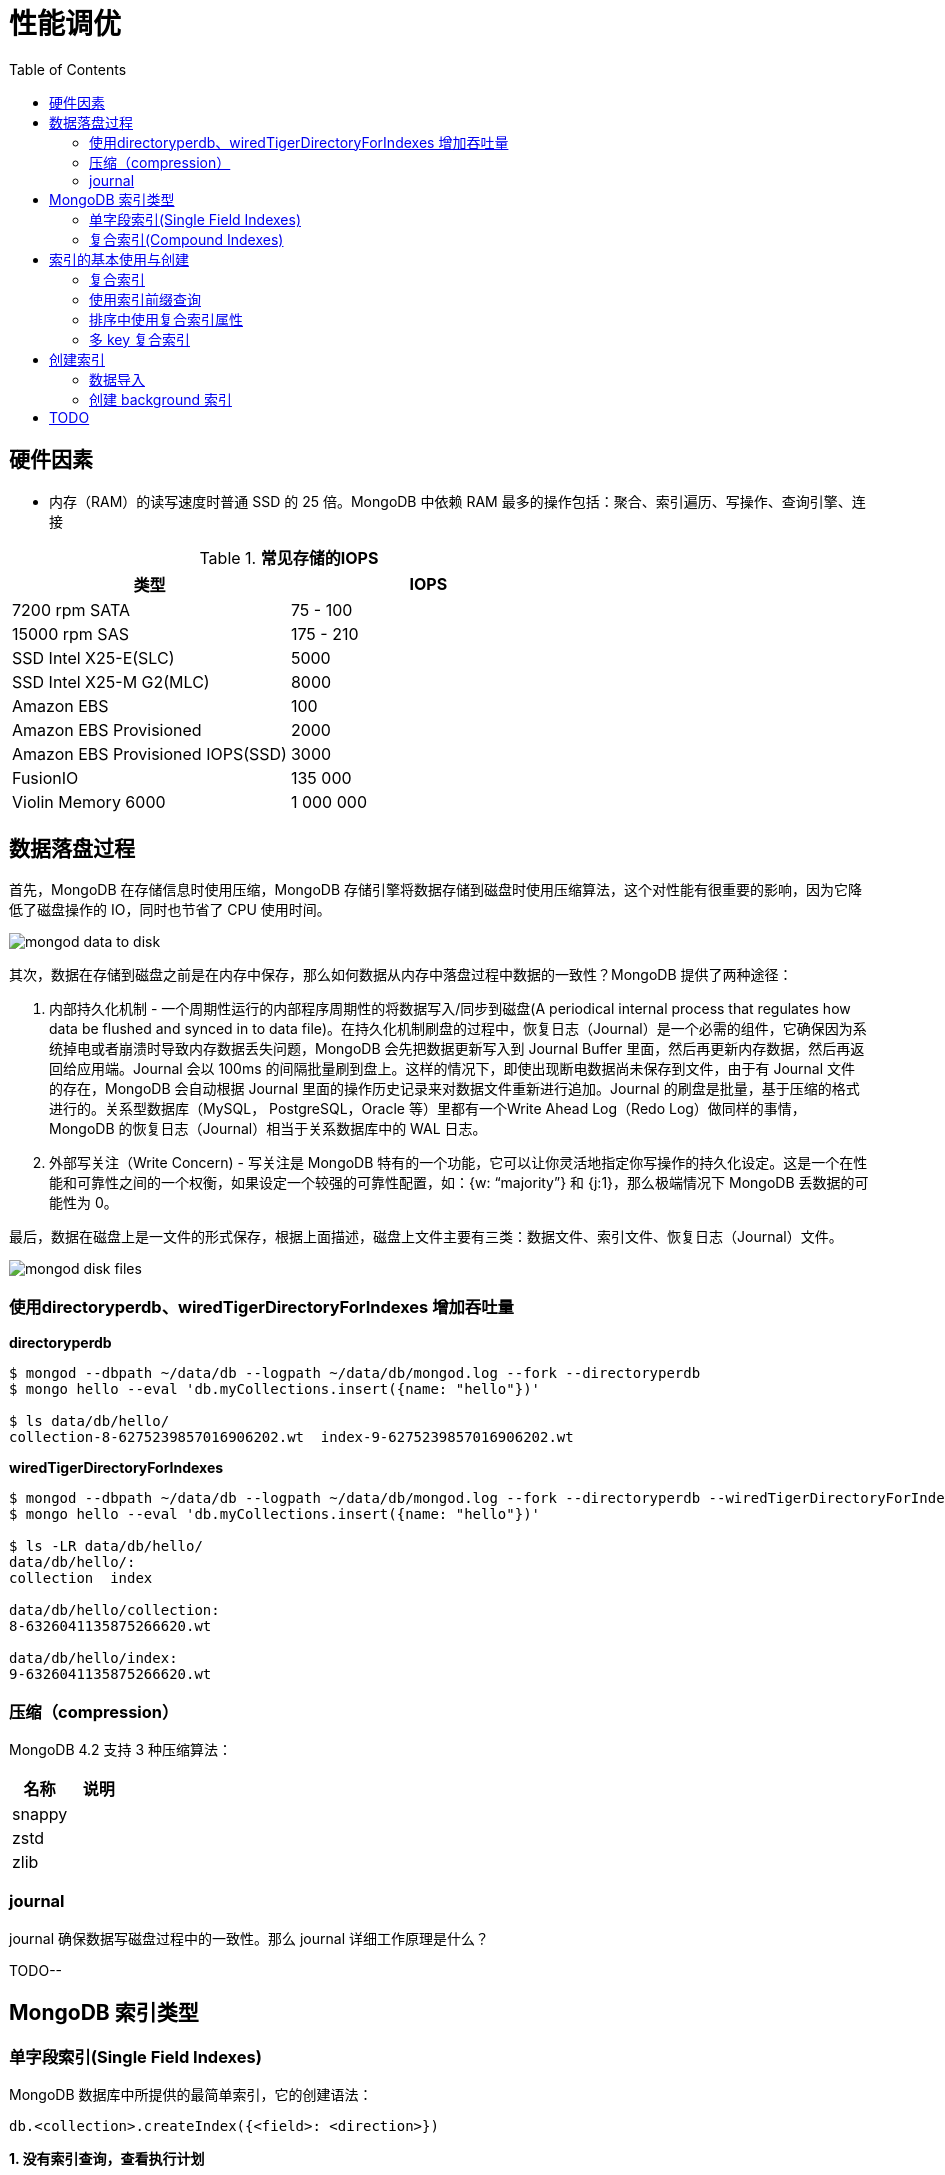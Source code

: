 = 性能调优
:toc: manual

== 硬件因素

* 内存（RAM）的读写速度时普通 SSD 的 25 倍。MongoDB 中依赖 RAM 最多的操作包括：聚合、索引遍历、写操作、查询引擎、连接

.*常见存储的IOPS*
|===
|类型 | IOPS

|7200 rpm SATA
|75 - 100

|15000 rpm SAS
|175 - 210

|SSD Intel X25-E(SLC)
|5000

|SSD Intel X25-M G2(MLC) 
|8000

|Amazon EBS
|100

|Amazon EBS Provisioned
|2000

|Amazon EBS Provisioned IOPS(SSD)
|3000

|FusionIO
|135 000

|Violin Memory 6000
|1 000 000
|===

== 数据落盘过程

首先，MongoDB 在存储信息时使用压缩，MongoDB 存储引擎将数据存储到磁盘时使用压缩算法，这个对性能有很重要的影响，因为它降低了磁盘操作的 IO，同时也节省了 CPU 使用时间。

image:img/mongod-data-to-disk.png[]

其次，数据在存储到磁盘之前是在内存中保存，那么如何数据从内存中落盘过程中数据的一致性？MongoDB 提供了两种途径：

. 内部持久化机制 - 一个周期性运行的内部程序周期性的将数据写入/同步到磁盘(A periodical internal process that regulates how data be flushed and synced in to data file)。在持久化机制刷盘的过程中，恢复日志（Journal）是一个必需的组件，它确保因为系统掉电或者崩溃时导致内存数据丢失问题，MongoDB 会先把数据更新写入到 Journal Buffer 里面，然后再更新内存数据，然后再返回给应用端。Journal 会以 100ms 的间隔批量刷到盘上。这样的情况下，即使出现断电数据尚未保存到文件，由于有 Journal 文件的存在，MongoDB 会自动根据 Journal 里面的操作历史记录来对数据文件重新进行追加。Journal 的刷盘是批量，基于压缩的格式进行的。关系型数据库（MySQL， PostgreSQL，Oracle 等）里都有一个Write Ahead Log（Redo Log）做同样的事情，MongoDB 的恢复日志（Journal）相当于关系数据库中的 WAL 日志。
. 外部写关注（Write Concern) - 写关注是 MongoDB 特有的一个功能，它可以让你灵活地指定你写操作的持久化设定。这是一个在性能和可靠性之间的一个权衡，如果设定一个较强的可靠性配置，如：{w: “majority”} 和 {j:1}，那么极端情况下 MongoDB 丢数据的可能性为 0。

最后，数据在磁盘上是一文件的形式保存，根据上面描述，磁盘上文件主要有三类：数据文件、索引文件、恢复日志（Journal）文件。

image:img/mongod-disk-files.png[]

=== 使用directoryperdb、wiredTigerDirectoryForIndexes 增加吞吐量

[source, bash]
.*directoryperdb*
----
$ mongod --dbpath ~/data/db --logpath ~/data/db/mongod.log --fork --directoryperdb
$ mongo hello --eval 'db.myCollections.insert({name: "hello"})'

$ ls data/db/hello/
collection-8-6275239857016906202.wt  index-9-6275239857016906202.wt
----

[source, bash]
.*wiredTigerDirectoryForIndexes*
----
$ mongod --dbpath ~/data/db --logpath ~/data/db/mongod.log --fork --directoryperdb --wiredTigerDirectoryForIndexes
$ mongo hello --eval 'db.myCollections.insert({name: "hello"})'

$ ls -LR data/db/hello/
data/db/hello/:
collection  index

data/db/hello/collection:
8-6326041135875266620.wt

data/db/hello/index:
9-6326041135875266620.wt
----

=== 压缩（compression）

MongoDB 4.2 支持 3 种压缩算法：

|===
|名称 |说明

|snappy
|

|zstd
|

|zlib
|
|===

=== journal

journal 确保数据写磁盘过程中的一致性。那么 journal 详细工作原理是什么？

TODO--

== MongoDB 索引类型

=== 单字段索引(Single Field Indexes)

MongoDB 数据库中所提供的最简单索引，它的创建语法：

[source, javascript]
----
db.<collection>.createIndex({<field>: <direction>})
----

[source, javascript]
.*1. 没有索引查询，查看执行计划*
----
var r = db.people.find({"ssn": "720-38-5636"}).explain("executionStats")

r.queryPlanner.winningPlan
{
	"stage" : "COLLSCAN",
	"filter" : {
		"ssn" : {
			"$eq" : "720-38-5636"
		}
	},
	"direction" : "forward"
}

r.executionStats
{
	"executionSuccess" : true,
	"nReturned" : 1,
	"executionTimeMillis" : 24,
	"totalKeysExamined" : 0,
	"totalDocsExamined" : 50474,
	"executionStages" : {
		"stage" : "COLLSCAN",
		"filter" : {
			"ssn" : {
				"$eq" : "720-38-5636"
			}
		},
		"nReturned" : 1,
		"executionTimeMillisEstimate" : 20,
		"works" : 50476,
		"advanced" : 1,
		"needTime" : 50474,
		"needYield" : 0,
		"saveState" : 394,
		"restoreState" : 394,
		"isEOF" : 1,
		"invalidates" : 0,
		"direction" : "forward",
		"docsExamined" : 50474
	}
}
----

NOTE: queryPlanner 部分 winningPlan stage 为 COLLSCAN，即查询是通过全集合扫描完成；executionStats 部分 nReturned 显示查询结果返回文档总数为 1，totalDocsExamined 属性显示扫描文档的总数为 50474，即执行了全集合扫描。

[source, javascript]
.*2. 创建索引*
----
db.people.createIndex({ssn: 1})
{
	"createdCollectionAutomatically" : false,
	"numIndexesBefore" : 1,
	"numIndexesAfter" : 2,
	"ok" : 1
}
----

[source, javascript]
.*3. 有索引查询，查看执行计划*
----
var r = db.people.find({"ssn": "720-38-5636"}).explain("executionStats")

r.queryPlanner.winningPlan
{
	"stage" : "FETCH",
	"inputStage" : {
		"stage" : "IXSCAN",
		"keyPattern" : {
			"ssn" : 1
		},
		"indexName" : "ssn_1",
		"isMultiKey" : false,
		"multiKeyPaths" : {
			"ssn" : [ ]
		},
		"isUnique" : false,
		"isSparse" : false,
		"isPartial" : false,
		"indexVersion" : 2,
		"direction" : "forward",
		"indexBounds" : {
			"ssn" : [
				"[\"720-38-5636\", \"720-38-5636\"]"
			]
		}
	}
}

r.executionStats
{
	"executionSuccess" : true,
	"nReturned" : 1,
	"executionTimeMillis" : 3,
	"totalKeysExamined" : 1,
	"totalDocsExamined" : 1,
	"executionStages" : {
		"stage" : "FETCH",
		"nReturned" : 1,
		"executionTimeMillisEstimate" : 0,
		"works" : 2,
		"advanced" : 1,
		"needTime" : 0,
		"needYield" : 0,
		"saveState" : 0,
		"restoreState" : 0,
		"isEOF" : 1,
		"invalidates" : 0,
		"docsExamined" : 1,
		"alreadyHasObj" : 0,
		"inputStage" : {
			"stage" : "IXSCAN",
			"nReturned" : 1,
			"executionTimeMillisEstimate" : 0,
			"works" : 2,
			"advanced" : 1,
			"needTime" : 0,
			"needYield" : 0,
			"saveState" : 0,
			"restoreState" : 0,
			"isEOF" : 1,
			"invalidates" : 0,
			"keyPattern" : {
				"ssn" : 1
			},
			"indexName" : "ssn_1",
			"isMultiKey" : false,
			"multiKeyPaths" : {
				"ssn" : [ ]
			},
			"isUnique" : false,
			"isSparse" : false,
			"isPartial" : false,
			"indexVersion" : 2,
			"direction" : "forward",
			"indexBounds" : {
				"ssn" : [
					"[\"720-38-5636\", \"720-38-5636\"]"
				]
			},
			"keysExamined" : 1,
			"seeks" : 1,
			"dupsTested" : 0,
			"dupsDropped" : 0,
			"seenInvalidated" : 0
		}
	}
}
----

NOTE: queryPlanner 部分 winningPlan stage 为 FETCH，而 inputStage 的 stage 为 IXSCAN，即查询是通过索引完成；executionStats 部分 nReturned 显示查询结果返回文档总数为 1，totalDocsExamined 属性显示扫描文档的总数为 1，即通过索引获取。

[source, javascript]
.*4. 查询一定范围内多个文档，查看执行计划是否命中索引*
----
var r = db.people.find({"ssn": {$gte: "555-00-0000", $lt: "556-00-0000"}}).explain("executionStats")

 r.queryPlanner.winningPlan
{
	"stage" : "FETCH",
	"inputStage" : {
		"stage" : "IXSCAN",
		"keyPattern" : {
			"ssn" : 1
		},
		"indexName" : "ssn_1",
		"isMultiKey" : false,
		"multiKeyPaths" : {
			"ssn" : [ ]
		},
		"isUnique" : false,
		"isSparse" : false,
		"isPartial" : false,
		"indexVersion" : 2,
		"direction" : "forward",
		"indexBounds" : {
			"ssn" : [
				"[\"555-00-0000\", \"556-00-0000\")"
			]
		}
	}
}

r.executionStats
{
	"executionSuccess" : true,
	"nReturned" : 49,
	"executionTimeMillis" : 1,
	"totalKeysExamined" : 49,
	"totalDocsExamined" : 49,
	"executionStages" : {
		"stage" : "FETCH",
		"nReturned" : 49,
		"executionTimeMillisEstimate" : 0,
		"works" : 50,
		"advanced" : 49,
		"needTime" : 0,
		"needYield" : 0,
		"saveState" : 0,
		"restoreState" : 0,
		"isEOF" : 1,
		"invalidates" : 0,
		"docsExamined" : 49,
		"alreadyHasObj" : 0,
		"inputStage" : {
			"stage" : "IXSCAN",
			"nReturned" : 49,
			"executionTimeMillisEstimate" : 0,
			"works" : 50,
			"advanced" : 49,
			"needTime" : 0,
			"needYield" : 0,
			"saveState" : 0,
			"restoreState" : 0,
			"isEOF" : 1,
			"invalidates" : 0,
			"keyPattern" : {
				"ssn" : 1
			},
			"indexName" : "ssn_1",
			"isMultiKey" : false,
			"multiKeyPaths" : {
				"ssn" : [ ]
			},
			"isUnique" : false,
			"isSparse" : false,
			"isPartial" : false,
			"indexVersion" : 2,
			"direction" : "forward",
			"indexBounds" : {
				"ssn" : [
					"[\"555-00-0000\", \"556-00-0000\")"
				]
			},
			"keysExamined" : 49,
			"seeks" : 1,
			"dupsTested" : 0,
			"dupsDropped" : 0,
			"seenInvalidated" : 0
		}
	}
}
----

[source, javascript]
.*5. 查询一个集合内多个文档，查看执行计划是否命中索引*
----
var r = db.people.find({"ssn": {$in: ["001-29-9184", "177-45-0950", "265-67-9973"]}}).explain("executionStats")

r.queryPlanner.winningPlan
{
	"stage" : "FETCH",
	"inputStage" : {
		"stage" : "IXSCAN",
		"keyPattern" : {
			"ssn" : 1
		},
		"indexName" : "ssn_1",
		"isMultiKey" : false,
		"multiKeyPaths" : {
			"ssn" : [ ]
		},
		"isUnique" : false,
		"isSparse" : false,
		"isPartial" : false,
		"indexVersion" : 2,
		"direction" : "forward",
		"indexBounds" : {
			"ssn" : [
				"[\"001-29-9184\", \"001-29-9184\"]",
				"[\"177-45-0950\", \"177-45-0950\"]",
				"[\"265-67-9973\", \"265-67-9973\"]"
			]
		}
	}
}

r.executionStats
{
	"executionSuccess" : true,
	"nReturned" : 3,
	"executionTimeMillis" : 3,
	"totalKeysExamined" : 6,
	"totalDocsExamined" : 3,
	"executionStages" : {
		"stage" : "FETCH",
		"nReturned" : 3,
		"executionTimeMillisEstimate" : 0,
		"works" : 6,
		"advanced" : 3,
		"needTime" : 2,
		"needYield" : 0,
		"saveState" : 0,
		"restoreState" : 0,
		"isEOF" : 1,
		"invalidates" : 0,
		"docsExamined" : 3,
		"alreadyHasObj" : 0,
		"inputStage" : {
			"stage" : "IXSCAN",
			"nReturned" : 3,
			"executionTimeMillisEstimate" : 0,
			"works" : 6,
			"advanced" : 3,
			"needTime" : 2,
			"needYield" : 0,
			"saveState" : 0,
			"restoreState" : 0,
			"isEOF" : 1,
			"invalidates" : 0,
			"keyPattern" : {
				"ssn" : 1
			},
			"indexName" : "ssn_1",
			"isMultiKey" : false,
			"multiKeyPaths" : {
				"ssn" : [ ]
			},
			"isUnique" : false,
			"isSparse" : false,
			"isPartial" : false,
			"indexVersion" : 2,
			"direction" : "forward",
			"indexBounds" : {
				"ssn" : [
					"[\"001-29-9184\", \"001-29-9184\"]",
					"[\"177-45-0950\", \"177-45-0950\"]",
					"[\"265-67-9973\", \"265-67-9973\"]"
				]
			},
			"keysExamined" : 6,
			"seeks" : 3,
			"dupsTested" : 0,
			"dupsDropped" : 0,
			"seenInvalidated" : 0
		}
	}
}
----

[source, javascript]
.*6. 查询一个集合内多个文档，及多个其他属性，查看执行计划是否命中索引*
----
var r = db.people.find({"ssn": {$in: ["001-29-9184", "177-45-0950", "265-67-9973"]}, last_name: {$gte: "H"}}).explain("executionStats")

r.queryPlanner.winningPlan
{
	"stage" : "FETCH",
	"filter" : {
		"last_name" : {
			"$gte" : "H"
		}
	},
	"inputStage" : {
		"stage" : "IXSCAN",
		"keyPattern" : {
			"ssn" : 1
		},
		"indexName" : "ssn_1",
		"isMultiKey" : false,
		"multiKeyPaths" : {
			"ssn" : [ ]
		},
		"isUnique" : false,
		"isSparse" : false,
		"isPartial" : false,
		"indexVersion" : 2,
		"direction" : "forward",
		"indexBounds" : {
			"ssn" : [
				"[\"001-29-9184\", \"001-29-9184\"]",
				"[\"177-45-0950\", \"177-45-0950\"]",
				"[\"265-67-9973\", \"265-67-9973\"]"
			]
		}
	}
}

r.executionStats
{
	"executionSuccess" : true,
	"nReturned" : 2,
	"executionTimeMillis" : 0,
	"totalKeysExamined" : 6,
	"totalDocsExamined" : 3,
	"executionStages" : {
		"stage" : "FETCH",
		"filter" : {
			"last_name" : {
				"$gte" : "H"
			}
		},
		"nReturned" : 2,
		"executionTimeMillisEstimate" : 0,
		"works" : 6,
		"advanced" : 2,
		"needTime" : 3,
		"needYield" : 0,
		"saveState" : 0,
		"restoreState" : 0,
		"isEOF" : 1,
		"invalidates" : 0,
		"docsExamined" : 3,
		"alreadyHasObj" : 0,
		"inputStage" : {
			"stage" : "IXSCAN",
			"nReturned" : 3,
			"executionTimeMillisEstimate" : 0,
			"works" : 6,
			"advanced" : 3,
			"needTime" : 2,
			"needYield" : 0,
			"saveState" : 0,
			"restoreState" : 0,
			"isEOF" : 1,
			"invalidates" : 0,
			"keyPattern" : {
				"ssn" : 1
			},
			"indexName" : "ssn_1",
			"isMultiKey" : false,
			"multiKeyPaths" : {
				"ssn" : [ ]
			},
			"isUnique" : false,
			"isSparse" : false,
			"isPartial" : false,
			"indexVersion" : 2,
			"direction" : "forward",
			"indexBounds" : {
				"ssn" : [
					"[\"001-29-9184\", \"001-29-9184\"]",
					"[\"177-45-0950\", \"177-45-0950\"]",
					"[\"265-67-9973\", \"265-67-9973\"]"
				]
			},
			"keysExamined" : 6,
			"seeks" : 3,
			"dupsTested" : 0,
			"dupsDropped" : 0,
			"seenInvalidated" : 0
		}
	}
}
----

[source, javascript]
.*7. 以索引的属性进行升序排序，并查看执行计划，预期结果，排序使用了索引排序*
----
var r = db.people.find({}, {_id: 0, last_name: 1, first_name: 1, ssn: 1}).sort({ssn: 1}).explain("executionStats")

r.executionStats
{
	"executionSuccess" : true,
	"nReturned" : 50474,
	"executionTimeMillis" : 116,
	"totalKeysExamined" : 50474,
	"totalDocsExamined" : 50474,
	"executionStages" : {
		"stage" : "PROJECTION",
		"nReturned" : 50474,
		"executionTimeMillisEstimate" : 98,
		"works" : 50475,
		"advanced" : 50474,
		"needTime" : 0,
		"needYield" : 0,
		"saveState" : 395,
		"restoreState" : 395,
		"isEOF" : 1,
		"invalidates" : 0,
		"transformBy" : {
			"_id" : 0,
			"last_name" : 1,
			"first_name" : 1,
			"ssn" : 1
		},
		"inputStage" : {
			"stage" : "FETCH",
			"nReturned" : 50474,
			"executionTimeMillisEstimate" : 76,
			"works" : 50475,
			"advanced" : 50474,
			"needTime" : 0,
			"needYield" : 0,
			"saveState" : 395,
			"restoreState" : 395,
			"isEOF" : 1,
			"invalidates" : 0,
			"docsExamined" : 50474,
			"alreadyHasObj" : 0,
			"inputStage" : {
				"stage" : "IXSCAN",
				"nReturned" : 50474,
				"executionTimeMillisEstimate" : 33,
				"works" : 50475,
				"advanced" : 50474,
				"needTime" : 0,
				"needYield" : 0,
				"saveState" : 395,
				"restoreState" : 395,
				"isEOF" : 1,
				"invalidates" : 0,
				"keyPattern" : {
					"ssn" : 1
				},
				"indexName" : "ssn_1",
				"isMultiKey" : false,
				"multiKeyPaths" : {
					"ssn" : [ ]
				},
				"isUnique" : false,
				"isSparse" : false,
				"isPartial" : false,
				"indexVersion" : 2,
				"direction" : "forward",
				"indexBounds" : {
					"ssn" : [
						"[MinKey, MaxKey]"
					]
				},
				"keysExamined" : 50474,
				"seeks" : 1,
				"dupsTested" : 0,
				"dupsDropped" : 0,
				"seenInvalidated" : 0
			}
		}
	}
}
----

[source, javascript]
.*8. 删除索引，以非索引的属性进行升序排序，并查看执行计划，预期结果，排序使用了内存排序*
----
db.people.dropIndex({ssn: 1})

var r = db.people.find({}, {_id: 0, last_name: 1, first_name: 1, ssn: 1}).sort({ssn: 1}).explain("executionStats")

r.executionStats
{
	"executionSuccess" : true,
	"nReturned" : 50474,
	"executionTimeMillis" : 217,
	"totalKeysExamined" : 0,
	"totalDocsExamined" : 50474,
	"executionStages" : {
		"stage" : "PROJECTION",
		"nReturned" : 50474,
		"executionTimeMillisEstimate" : 198,
		"works" : 100952,
		"advanced" : 50474,
		"needTime" : 50477,
		"needYield" : 0,
		"saveState" : 795,
		"restoreState" : 795,
		"isEOF" : 1,
		"invalidates" : 0,
		"transformBy" : {
			"_id" : 0,
			"last_name" : 1,
			"first_name" : 1,
			"ssn" : 1
		},
		"inputStage" : {
			"stage" : "SORT",
			"nReturned" : 50474,
			"executionTimeMillisEstimate" : 162,
			"works" : 100952,
			"advanced" : 50474,
			"needTime" : 50477,
			"needYield" : 0,
			"saveState" : 795,
			"restoreState" : 795,
			"isEOF" : 1,
			"invalidates" : 0,
			"sortPattern" : {
				"ssn" : 1
			},
			"memUsage" : 19977871,
			"memLimit" : 33554432,
			"inputStage" : {
				"stage" : "SORT_KEY_GENERATOR",
				"nReturned" : 50474,
				"executionTimeMillisEstimate" : 57,
				"works" : 50477,
				"advanced" : 50474,
				"needTime" : 2,
				"needYield" : 0,
				"saveState" : 795,
				"restoreState" : 795,
				"isEOF" : 1,
				"invalidates" : 0,
				"inputStage" : {
					"stage" : "COLLSCAN",
					"nReturned" : 50474,
					"executionTimeMillisEstimate" : 21,
					"works" : 50476,
					"advanced" : 50474,
					"needTime" : 1,
					"needYield" : 0,
					"saveState" : 795,
					"restoreState" : 795,
					"isEOF" : 1,
					"invalidates" : 0,
					"direction" : "forward",
					"docsExamined" : 50474
				}
			}
		}
	}
}
----

[source, javascript]
.*9. 创建升续索引，以索引的属性进行降序排序，并查看执行计划，预期结果*
----
db.people.createIndex({ssn: -1})

var r = db.people.find({}, {_id: 0, last_name: 1, first_name: 1, ssn: 1}).sort({ssn: -1}).explain("executionStats")

r.executionStats
{
	"executionSuccess" : true,
	"nReturned" : 50474,
	"executionTimeMillis" : 123,
	"totalKeysExamined" : 50474,
	"totalDocsExamined" : 50474,
	"executionStages" : {
		"stage" : "PROJECTION",
		"nReturned" : 50474,
		"executionTimeMillisEstimate" : 110,
		"works" : 50475,
		"advanced" : 50474,
		"needTime" : 0,
		"needYield" : 0,
		"saveState" : 396,
		"restoreState" : 396,
		"isEOF" : 1,
		"invalidates" : 0,
		"transformBy" : {
			"_id" : 0,
			"last_name" : 1,
			"first_name" : 1,
			"ssn" : 1
		},
		"inputStage" : {
			"stage" : "FETCH",
			"nReturned" : 50474,
			"executionTimeMillisEstimate" : 99,
			"works" : 50475,
			"advanced" : 50474,
			"needTime" : 0,
			"needYield" : 0,
			"saveState" : 396,
			"restoreState" : 396,
			"isEOF" : 1,
			"invalidates" : 0,
			"docsExamined" : 50474,
			"alreadyHasObj" : 0,
			"inputStage" : {
				"stage" : "IXSCAN",
				"nReturned" : 50474,
				"executionTimeMillisEstimate" : 23,
				"works" : 50475,
				"advanced" : 50474,
				"needTime" : 0,
				"needYield" : 0,
				"saveState" : 396,
				"restoreState" : 396,
				"isEOF" : 1,
				"invalidates" : 0,
				"keyPattern" : {
					"ssn" : -1
				},
				"indexName" : "ssn_-1",
				"isMultiKey" : false,
				"multiKeyPaths" : {
					"ssn" : [ ]
				},
				"isUnique" : false,
				"isSparse" : false,
				"isPartial" : false,
				"indexVersion" : 2,
				"direction" : "forward",
				"indexBounds" : {
					"ssn" : [
						"[MaxKey, MinKey]"
					]
				},
				"keysExamined" : 50474,
				"seeks" : 1,
				"dupsTested" : 0,
				"dupsDropped" : 0,
				"seenInvalidated" : 0
			}
		}
	}
}
----

=== 复合索引(Compound Indexes)

[source, javascript]
----

----

[source, javascript]
----

----

[source, javascript]
----

----

[source, javascript]
----

----

[source, javascript]
----

----

[source, javascript]
----

----

[source, javascript]
----

----

[source, javascript]
----

----

[source, javascript]
----

----

[source, javascript]
----

----




== 索引的基本使用与创建

=== 复合索引

复合索引即索引项是由多个属性构成。

[source, text]
.*1. 根据名字查询，并查看执行计划*
----
MongoDB Enterprise > db.people.find({last_name: "Frazier", first_name: "Jasmine"}).explain("executionStats")
{
	"queryPlanner" : {
		"plannerVersion" : 1,
		"namespace" : "m201.people",
		"indexFilterSet" : false,
		"parsedQuery" : {
			"$and" : [
				{
					"first_name" : {
						"$eq" : "Jasmine"
					}
				},
				{
					"last_name" : {
						"$eq" : "Frazier"
					}
				}
			]
		},
		"winningPlan" : {
			"stage" : "COLLSCAN",
			"filter" : {
				"$and" : [
					{
						"first_name" : {
							"$eq" : "Jasmine"
						}
					},
					{
						"last_name" : {
							"$eq" : "Frazier"
						}
					}
				]
			},
			"direction" : "forward"
		},
		"rejectedPlans" : [ ]
	},
	"executionStats" : {
		"executionSuccess" : true,
		"nReturned" : 1,
		"executionTimeMillis" : 22,
		"totalKeysExamined" : 0,
		"totalDocsExamined" : 50474,
		"executionStages" : {
			"stage" : "COLLSCAN",
			"filter" : {
				"$and" : [
					{
						"first_name" : {
							"$eq" : "Jasmine"
						}
					},
					{
						"last_name" : {
							"$eq" : "Frazier"
						}
					}
				]
			},
			"nReturned" : 1,
			"executionTimeMillisEstimate" : 10,
			"works" : 50476,
			"advanced" : 1,
			"needTime" : 50474,
			"needYield" : 0,
			"saveState" : 394,
			"restoreState" : 394,
			"isEOF" : 1,
			"invalidates" : 0,
			"direction" : "forward",
			"docsExamined" : 50474
		}
	},
	"serverInfo" : {
		"host" : "m103",
		"port" : 27017,
		"version" : "3.6.11",
		"gitVersion" : "b4339db12bf57ffee5b84a95c6919dbd35fe31c9"
	},
	"ok" : 1
}
----

NOTE: 可以看到，复合条件的文档只有一个，查找这个文档执行了全集合扫描，totalDocsExamined 属性值为 50474。

[source, text]
.*2. 创建复合索引*
----
MongoDB Enterprise > db.people.createIndex({last_name: 1, first_name: 1})
{
	"createdCollectionAutomatically" : false,
	"numIndexesBefore" : 1,
	"numIndexesAfter" : 2,
	"ok" : 1
}
----

[source, text]
.*3. 根据名字查询，并查看执行计划*
----
MongoDB Enterprise > db.people.find({last_name: "Frazier", first_name: "Jasmine"}).explain("executionStats")
{
	"queryPlanner" : {
		"plannerVersion" : 1,
		"namespace" : "m201.people",
		"indexFilterSet" : false,
		"parsedQuery" : {
			"$and" : [
				{
					"first_name" : {
						"$eq" : "Jasmine"
					}
				},
				{
					"last_name" : {
						"$eq" : "Frazier"
					}
				}
			]
		},
		"winningPlan" : {
			"stage" : "FETCH",
			"inputStage" : {
				"stage" : "IXSCAN",
				"keyPattern" : {
					"last_name" : 1,
					"first_name" : 1
				},
				"indexName" : "last_name_1_first_name_1",
				"isMultiKey" : false,
				"multiKeyPaths" : {
					"last_name" : [ ],
					"first_name" : [ ]
				},
				"isUnique" : false,
				"isSparse" : false,
				"isPartial" : false,
				"indexVersion" : 2,
				"direction" : "forward",
				"indexBounds" : {
					"last_name" : [
						"[\"Frazier\", \"Frazier\"]"
					],
					"first_name" : [
						"[\"Jasmine\", \"Jasmine\"]"
					]
				}
			}
		},
		"rejectedPlans" : [ ]
	},
	"executionStats" : {
		"executionSuccess" : true,
		"nReturned" : 1,
		"executionTimeMillis" : 0,
		"totalKeysExamined" : 1,
		"totalDocsExamined" : 1,
		"executionStages" : {
			"stage" : "FETCH",
			"nReturned" : 1,
			"executionTimeMillisEstimate" : 0,
			"works" : 2,
			"advanced" : 1,
			"needTime" : 0,
			"needYield" : 0,
			"saveState" : 0,
			"restoreState" : 0,
			"isEOF" : 1,
			"invalidates" : 0,
			"docsExamined" : 1,
			"alreadyHasObj" : 0,
			"inputStage" : {
				"stage" : "IXSCAN",
				"nReturned" : 1,
				"executionTimeMillisEstimate" : 0,
				"works" : 2,
				"advanced" : 1,
				"needTime" : 0,
				"needYield" : 0,
				"saveState" : 0,
				"restoreState" : 0,
				"isEOF" : 1,
				"invalidates" : 0,
				"keyPattern" : {
					"last_name" : 1,
					"first_name" : 1
				},
				"indexName" : "last_name_1_first_name_1",
				"isMultiKey" : false,
				"multiKeyPaths" : {
					"last_name" : [ ],
					"first_name" : [ ]
				},
				"isUnique" : false,
				"isSparse" : false,
				"isPartial" : false,
				"indexVersion" : 2,
				"direction" : "forward",
				"indexBounds" : {
					"last_name" : [
						"[\"Frazier\", \"Frazier\"]"
					],
					"first_name" : [
						"[\"Jasmine\", \"Jasmine\"]"
					]
				},
				"keysExamined" : 1,
				"seeks" : 1,
				"dupsTested" : 0,
				"dupsDropped" : 0,
				"seenInvalidated" : 0
			}
		}
	},
	"serverInfo" : {
		"host" : "m103",
		"port" : 27017,
		"version" : "3.6.11",
		"gitVersion" : "b4339db12bf57ffee5b84a95c6919dbd35fe31c9"
	},
	"ok" : 1
}
----

=== 使用索引前缀查询

本部分创建复合索引 `{job: 1, employer: 1, last_name: 1, frist_name: 1}`，基于此索引进行查询。

[source, text]
.*1. 查看索引*
----
MongoDB Enterprise > db.people.getIndexes()
[
	{
		"v" : 2,
		"key" : {
			"_id" : 1
		},
		"name" : "_id_",
		"ns" : "m201.people"
	},
	{
		"v" : 2,
		"key" : {
			"job" : 1,
			"employer" : 1,
			"last_name" : 1,
			"frist_name" : 1
		},
		"name" : "job_1_employer_1_last_name_1_frist_name_1",
		"ns" : "m201.people"
	}
]
----

[source, text]
.*2. 依次执行下列查询，查看执行计划，并统计执行结果*
----
db.people.find({job: "Jewellery designer"}).explain("executionStats")
db.people.find({job: "Jewellery designer", employer: "Baldwin-Nichols"}).explain("executionStats")
db.people.find({job: "Jewellery designer", employer: "Baldwin-Nichols", last_name: "Cook"}).explain("executionStats")
db.people.find({job: "Jewellery designer", employer: "Baldwin-Nichols", last_name: "Cook", first_name: "Sara"}).explain("executionStats")
db.people.find({employer: "Baldwin-Nichols", last_name: "Cook", first_name: "Sara"}).explain("executionStats")
db.people.find({job: "Jewellery designer", first_name: "Sara",  last_name: "Cook"}).explain("executionStats")
----

统计结果

|===
|queryPlanner.winningPlan.stage |queryPlanner.winningPlan.inputStage |executionStats.nReturned |executionStats.totalKeysExamined |executionStats.totalDocsExamined

|FETCH
|IXSCAN
|83
|83
|83

|FETCH
|IXSCAN
|5
|5
|5

|FETCH
|IXSCAN
|1
|1
|1

|FETCH
|IXSCAN
|1
|1
|1

|COLLSCAN
|
|1
|0
|50474

|FETCH
|IXSCAN
|1
|74
|1
|===

=== 排序中使用复合索引属性

[source, text]
.*1. 查看索引*
----
MongoDB Enterprise > db.people.getIndexes()
[       
        {       
                "v" : 2,
                "key" : {
                        "_id" : 1
                },
                "name" : "_id_",
                "ns" : "m201.people"
        },      
        {       
                "v" : 2,
                "key" : {
                        "job" : 1, 
                        "employer" : 1,
                        "last_name" : 1,
                        "frist_name" : 1
                },
                "name" : "job_1_employer_1_last_name_1_frist_name_1",
                "ns" : "m201.people"
        }
]
----

[source, text]
.*2. 依次执行下列查询，查看执行计划，并统计执行结果*
----
db.people.find().sort({job: 1}).explain("executionStats")
db.people.find().sort({job: 1, employer: 1}).explain("executionStats")
db.people.find().sort({employer: 1}).explain("executionStats")
db.people.find({email: "jenniferfreeman@hotmail.com"}).sort({job: 1, employer: 1}).explain("executionStats")
db.people.find({job: "Jewellery designer", employer: "Baldwin-Nichols"}).sort({last_name: 1}).explain("executionStats")
db.people.find({job: "Jewellery designer", employer: "Baldwin-Nichols"}).sort({first_name: 1}).explain("executionStats")
----

统计结果

|===
|queryPlanner.winningPlan.stage |queryPlanner.winningPlan.inputStage

|FETCH
|IXSCAN

|FETCH
|IXSCAN

|SORT
|SORT_KEY_GENERATOR

|FETCH
|IXSCAN

|FETCH
|IXSCAN

|SORT
|SORT_KEY_GENERATOR
|===

=== 多 key 复合索引

如果一个 JSON 文档中嵌入了 Array 或 JSON 文档时，创建索引就可能是多 key 复合索引。

[source, text]
.*1. 准备数据*
----
db.products.insert({
  productName: "MongoDB Short Sleeve T-Shirt",
  categories: ["T-Shirts", "Clothing", "Apparel"],
  stock: { size: "L", color: "green", quantity: 100 }
});
----

[source, text]
.*2. 创建索引*
----
db.products.createIndex({ "stock.quantity": 1})
----

[source, text]
.*3. 执行查询，并查看执行计划*
----
MongoDB Enterprise > db.products.find({ "stock.quantity": 100 }).explain()
{
	"queryPlanner" : {
		"plannerVersion" : 1,
		"namespace" : "m201.products",
		"indexFilterSet" : false,
		"parsedQuery" : {
			"stock.quantity" : {
				"$eq" : 100
			}
		},
		"winningPlan" : {
			"stage" : "FETCH",
			"inputStage" : {
				"stage" : "IXSCAN",
				"keyPattern" : {
					"stock.quantity" : 1
				},
				"indexName" : "stock.quantity_1",
				"isMultiKey" : false,
				"multiKeyPaths" : {
					"stock.quantity" : [ ]
				},
				"isUnique" : false,
				"isSparse" : false,
				"isPartial" : false,
				"indexVersion" : 2,
				"direction" : "forward",
				"indexBounds" : {
					"stock.quantity" : [
						"[100.0, 100.0]"
					]
				}
			}
		},
		"rejectedPlans" : [ ]
	},
	"serverInfo" : {
		"host" : "m103",
		"port" : 27017,
		"version" : "3.6.11",
		"gitVersion" : "b4339db12bf57ffee5b84a95c6919dbd35fe31c9"
	},
	"ok" : 1
}
----

NOTE: 可以看到查询命中索引，IXSCAN 获取文档，isMultiKey 为 false。

[source, text]
.*4. 创建另外一条数据，quantity 在数组中*
----
db.products.insert({
  productName: "MongoDB Long Sleeve T-Shirt",
  categories: ["T-Shirts", "Clothing", "Apparel"],
  stock: [
    { size: "S", color: "red", quantity: 25 },
    { size: "S", color: "blue", quantity: 10 },
    { size: "M", color: "blue", quantity: 50 }
  ]
});
----

[source, text]
.*5. 执行查询，并查看执行计划*
----
MongoDB Enterprise > db.products.find({ "stock.quantity": 100 }).explain()
{
	"queryPlanner" : {
		"plannerVersion" : 1,
		"namespace" : "m201.products",
		"indexFilterSet" : false,
		"parsedQuery" : {
			"stock.quantity" : {
				"$eq" : 100
			}
		},
		"winningPlan" : {
			"stage" : "FETCH",
			"inputStage" : {
				"stage" : "IXSCAN",
				"keyPattern" : {
					"stock.quantity" : 1
				},
				"indexName" : "stock.quantity_1",
				"isMultiKey" : true,
				"multiKeyPaths" : {
					"stock.quantity" : [
						"stock"
					]
				},
				"isUnique" : false,
				"isSparse" : false,
				"isPartial" : false,
				"indexVersion" : 2,
				"direction" : "forward",
				"indexBounds" : {
					"stock.quantity" : [
						"[100.0, 100.0]"
					]
				}
			}
		},
		"rejectedPlans" : [ ]
	},
	"serverInfo" : {
		"host" : "m103",
		"port" : 27017,
		"version" : "3.6.11",
		"gitVersion" : "b4339db12bf57ffee5b84a95c6919dbd35fe31c9"
	},
	"ok" : 1
}
----

NOTE: 可以看到查询命中索引，IXSCAN 获取文档，isMultiKey 为 true，即只有嵌入的 key 在一个数组或文档中时，才触发了多 key 查询。

[source, text]
.*6. 创建一个多 key 复合索引*
----
MongoDB Enterprise > db.products.createIndex({ categories: 1, "stock.quantity": 1 })
{
	"ok" : 0,
	"errmsg" : "cannot index parallel arrays [stock] [categories]",
	"code" : 171,
	"codeName" : "CannotIndexParallelArrays"
}
----

NOTE: 如果两个 key 都属于嵌入的数组或文档，则索引创建失败。

[source, text]
.*7. 创建一个多 key 复合索引*
----
MongoDB Enterprise > db.products.createIndex({ productName: 1, "stock.quantity": 1 })
{
	"createdCollectionAutomatically" : false,
	"numIndexesBefore" : 2,
	"numIndexesAfter" : 3,
	"ok" : 1
}
----

[source, text]
.*8. 如果 stock 不是一个数组，productName 可以是一个数组*
----
MongoDB Enterprise > db.products.insert({productName: ["MongoDB Short Sleeve T-Shirt", "MongoDB Short Sleeve Shirt"], categories: ["T-Shirts", "Clothing", "Apparel"], stock: { size: "L", color: "green", quantity: 100 }});
WriteResult({ "nInserted" : 1 })
----

[source, text]
.*9. 如果 stock 和 productName 都是数组，则插入会失败*
----
MongoDB Enterprise > db.products.insert({productName: ["MongoDB Short Sleeve T-Shirt", "MongoDB Short Sleeve Shirt"], categories: ["T-Shirts", "Clothing", "Apparel"], stock: [{ size: "S", color: "red", quantity: 25 }, { size: "S", color: "blue", quantity: 10 }, { size: "M", color: "blue", quantity: 50 }]});
WriteResult({
	"nInserted" : 0,
	"writeError" : {
		"code" : 171,
		"errmsg" : "cannot index parallel arrays [stock] [productName]"
	}
})
----

== 创建索引

=== 数据导入

[source, text]
.*1. 导入数据*
----
$ mongoimport --db m201 --username root --password mongodb --authenticationDatabase admin --file /shared/restaurants.json
2019-04-05T13:28:45.088+0000	no collection specified
2019-04-05T13:28:45.088+0000	using filename 'restaurants' as collection
2019-04-05T13:28:45.100+0000	connected to: localhost
2019-04-05T13:28:48.090+0000	[###.....................] m201.restaurants	23.6MB/144MB (16.4%)
2019-04-05T13:28:51.090+0000	[#######.................] m201.restaurants	46.6MB/144MB (32.4%)
2019-04-05T13:28:54.090+0000	[###########.............] m201.restaurants	69.4MB/144MB (48.3%)
2019-04-05T13:28:57.090+0000	[###############.........] m201.restaurants	91.8MB/144MB (63.9%)
2019-04-05T13:29:00.090+0000	[###################.....] m201.restaurants	115MB/144MB (79.9%)
2019-04-05T13:29:03.090+0000	[#######################.] m201.restaurants	138MB/144MB (96.1%)
2019-04-05T13:29:03.798+0000	[########################] m201.restaurants	144MB/144MB (100.0%)
2019-04-05T13:29:03.799+0000	imported 1000000 documents
----

[source, text]
.*2. mongo shell 登录并查看数据*
----
$ mongo --username root --password mongodb --authenticationDatabase admin
MongoDB shell version v3.6.11
connecting to: mongodb://127.0.0.1:27017/?authSource=admin&gssapiServiceName=mongodb
Implicit session: session { "id" : UUID("fa203fbf-c07a-47ad-8c5c-126dad5b0146") }
MongoDB server version: 3.6.11

MongoDB Enterprise > use m201
switched to db m201

MongoDB Enterprise > db.restaurants.count()
1000000

MongoDB Enterprise > db.restaurants.findOne()
{
	"_id" : ObjectId("5ca7580df8858899e8a535ab"),
	"name" : "Perry Street Brasserie",
	"cuisine" : "French",
	"stars" : 0.3,
	"address" : {
		"street" : "959 Iveno Square",
		"city" : "Fokemlid",
		"state" : "AL",
		"zipcode" : "18882"
	}
}
----

=== 创建 background 索引

[source, text]
.*1. 创建 background 索引*
----
MongoDB Enterprise > db.restaurants.createIndex({cuisine: 1, name: 1, "address.zipcode": 1}, {background: true})
{
	"createdCollectionAutomatically" : false,
	"numIndexesBefore" : 1,
	"numIndexesAfter" : 2,
	"ok" : 1
}
----

[source, text]
.*2. 查看创建的索引*
----
MongoDB Enterprise > db.restaurants.getIndexes()
[
	{
		"v" : 2,
		"key" : {
			"_id" : 1
		},
		"name" : "_id_",
		"ns" : "m201.restaurants"
	},
	{
		"v" : 2,
		"key" : {
			"cuisine" : 1,
			"name" : 1,
			"address.zipcode" : 1
		},
		"name" : "cuisine_1_name_1_address.zipcode_1",
		"ns" : "m201.restaurants",
		"background" : true
	}
]
----

== TODO

[source, text]
.**
----

----

[source, text]
.**
----

----

[source, text]
.**
----

----

[source, text]
.**
----

----

[source, text]
.**
----

----

[source, text]
.**
----

----

[source, text]
.**
----

----

[source, text]
.**
----

----

[source, text]
.**
----

----

[source, text]
.**
----

----

[source, text]
.**
----

----

[source, text]
.**
----

----

[source, text]
.**
----

----

[source, text]
.**
----

----

[source, text]
.**
----

----

[source, text]
.**
----

----

[source, text]
.**
----

----

[source, text]
.**
----

----

[source, text]
.**
----

----

[source, text]
.**
----

----

[source, text]
.**
----

----

[source, text]
.**
----

----

[source, text]
.**
----

----

[source, text]
.**
----

----

[source, text]
.**
----

----



